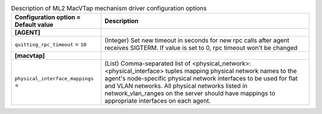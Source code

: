 ..
    Warning: Do not edit this file. It is automatically generated from the
    software project's code and your changes will be overwritten.

    The tool to generate this file lives in openstack-doc-tools repository.

    Please make any changes needed in the code, then run the
    autogenerate-config-doc tool from the openstack-doc-tools repository, or
    ask for help on the documentation mailing list, IRC channel or meeting.

.. _neutron-ml2_macvtap:

.. list-table:: Description of ML2 MacVTap mechanism driver configuration options
   :header-rows: 1
   :class: config-ref-table

   * - Configuration option = Default value
     - Description
   * - **[AGENT]**
     -
   * - ``quitting_rpc_timeout`` = ``10``
     - (Integer) Set new timeout in seconds for new rpc calls after agent receives SIGTERM. If value is set to 0, rpc timeout won't be changed
   * - **[macvtap]**
     -
   * - ``physical_interface_mappings`` =
     - (List) Comma-separated list of <physical_network>:<physical_interface> tuples mapping physical network names to the agent's node-specific physical network interfaces to be used for flat and VLAN networks. All physical networks listed in network_vlan_ranges on the server should have mappings to appropriate interfaces on each agent.
